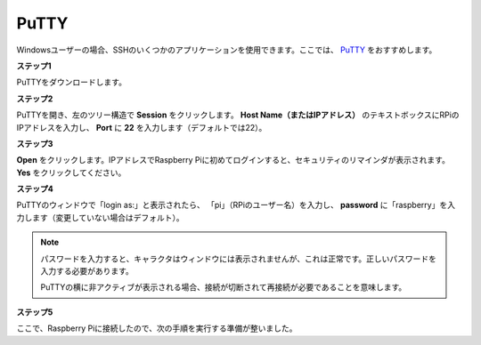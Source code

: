 .. _login_windows:

PuTTY
=========================

Windowsユーザーの場合、SSHのいくつかのアプリケーションを使用できます。ここでは、 `PuTTY <https://www.chiark.greenend.org.uk/~sgtatham/putty/latest.html>`_ をおすすめします。

**ステップ1**

PuTTYをダウンロードします。

**ステップ2**

PuTTYを開き、左のツリー構造で **Session** をクリックします。 **Host Name（またはIPアドレス）** のテキストボックスにRPiのIPアドレスを入力し、 **Port** に **22** を入力します（デフォルトでは22）。

.. image:: img/image25.png
    :align: center

**ステップ3**

**Open** をクリックします。IPアドレスでRaspberry Piに初めてログインすると、セキュリティのリマインダが表示されます。 **Yes** をクリックしてください。

**ステップ4**

PuTTYのウィンドウで「login as:」と表示されたら、
「pi」（RPiのユーザー名）を入力し、 **password** に「raspberry」を入力します（変更していない場合はデフォルト）。

.. note::

    パスワードを入力すると、キャラクタはウィンドウには表示されませんが、これは正常です。正しいパスワードを入力する必要があります。
    
    PuTTYの横に非アクティブが表示される場合、接続が切断されて再接続が必要であることを意味します。
    
.. image:: img/image26.png
    :align: center

**ステップ5**

ここで、Raspberry Piに接続したので、次の手順を実行する準備が整いました。
